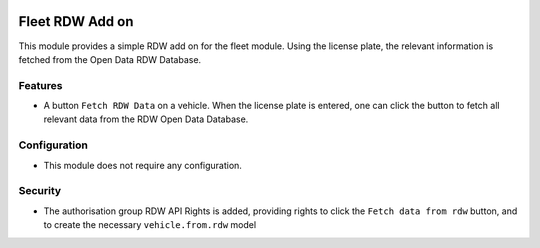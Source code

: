 .. image:: https://img.shields.io/badge/licence-LGPL--3-blue.svg
   :target: http://www.gnu.org/licenses/lgpl-3.0-standalone.html
   :alt: License: LGPL-3

===========================
Fleet RDW Add on
===========================
This module provides a simple RDW add on for the fleet module. Using the license plate, the relevant information is fetched from the Open Data RDW Database.

Features
========
* A button ``Fetch RDW Data`` on a vehicle. When the license plate is entered, one can click the button to fetch all relevant data from the RDW Open Data Database.

Configuration
=============
* This module does not require any configuration.

Security
========
* The authorisation group RDW API Rights is added, providing rights to click the ``Fetch data from rdw`` button, and to create the necessary ``vehicle.from.rdw`` model
